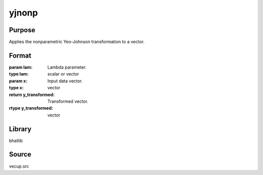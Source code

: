 yjnonp
==============================================
Purpose
----------------
Applies the nonparametric Yeo-Johnson transformation to a vector.

Format
----------------
.. function:: y_transformed = yjnonp(lam, x)

:param lam: Lambda parameter.
:type lam: scalar or vector

:param x: Input data vector.
:type x: vector

:return y_transformed: Transformed vector.
:rtype y_transformed: vector

Library
-------
bhatlib

Source
------
vecup.src